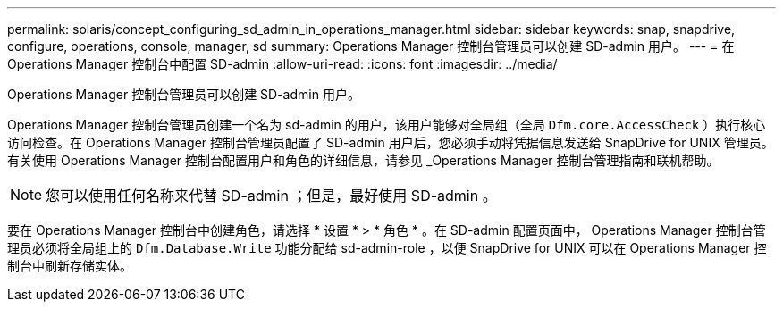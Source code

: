 ---
permalink: solaris/concept_configuring_sd_admin_in_operations_manager.html 
sidebar: sidebar 
keywords: snap, snapdrive, configure, operations, console, manager, sd 
summary: Operations Manager 控制台管理员可以创建 SD-admin 用户。 
---
= 在 Operations Manager 控制台中配置 SD-admin
:allow-uri-read: 
:icons: font
:imagesdir: ../media/


[role="lead"]
Operations Manager 控制台管理员可以创建 SD-admin 用户。

Operations Manager 控制台管理员创建一个名为 sd-admin 的用户，该用户能够对全局组（全局 `Dfm.core.AccessCheck` ）执行核心访问检查。在 Operations Manager 控制台管理员配置了 SD-admin 用户后，您必须手动将凭据信息发送给 SnapDrive for UNIX 管理员。有关使用 Operations Manager 控制台配置用户和角色的详细信息，请参见 _Operations Manager 控制台管理指南和联机帮助。


NOTE: 您可以使用任何名称来代替 SD-admin ；但是，最好使用 SD-admin 。

要在 Operations Manager 控制台中创建角色，请选择 * 设置 * > * 角色 * 。在 SD-admin 配置页面中， Operations Manager 控制台管理员必须将全局组上的 `Dfm.Database.Write` 功能分配给 sd-admin-role ，以便 SnapDrive for UNIX 可以在 Operations Manager 控制台中刷新存储实体。
